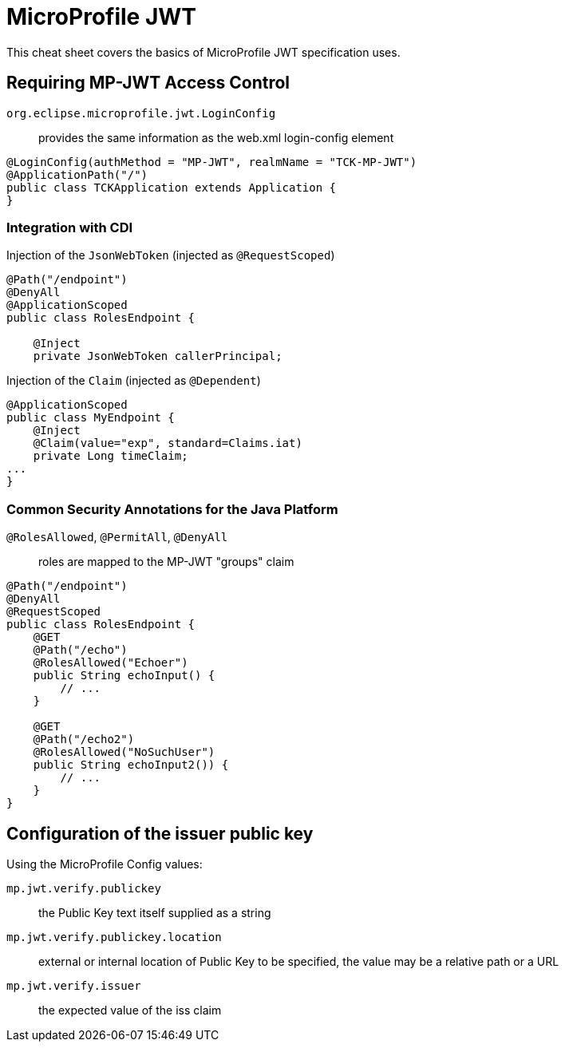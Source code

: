 = MicroProfile JWT
:experimental: true
:product-name: MicroProfile JWT

This cheat sheet covers the basics of MicroProfile JWT specification uses.

== Requiring MP-JWT Access Control

`org.eclipse.microprofile.jwt.LoginConfig`:: provides the same information as the web.xml login-config element

[source, java]
----
@LoginConfig(authMethod = "MP-JWT", realmName = "TCK-MP-JWT")
@ApplicationPath("/")
public class TCKApplication extends Application {
}
----

=== Integration with CDI

Injection of the `JsonWebToken` (injected as `@RequestScoped`)

[source, java]
----
@Path("/endpoint")
@DenyAll
@ApplicationScoped
public class RolesEndpoint {

    @Inject
    private JsonWebToken callerPrincipal;
----

Injection of the `Claim` (injected as `@Dependent`)

[source, java]
----
@ApplicationScoped
public class MyEndpoint {
    @Inject
    @Claim(value="exp", standard=Claims.iat)
    private Long timeClaim;
...
}
----

=== Common Security Annotations for the Java Platform 

`@RolesAllowed`, `@PermitAll`, `@DenyAll`:: roles are mapped to the MP-JWT "groups" claim

[source, java]
----
@Path("/endpoint")
@DenyAll
@RequestScoped
public class RolesEndpoint {
    @GET
    @Path("/echo")
    @RolesAllowed("Echoer")
    public String echoInput() {
        // ...
    }

    @GET
    @Path("/echo2")
    @RolesAllowed("NoSuchUser")
    public String echoInput2()) {
        // ...            
    }
}
----

== Configuration of the issuer public key

Using the MicroProfile Config values:

`mp.jwt.verify.publickey`:: the Public Key text itself supplied as a string

`mp.jwt.verify.publickey.location`:: external or internal location of Public Key to be specified, the value may be a relative path or a URL

`mp.jwt.verify.issuer`:: the expected value of the iss claim

